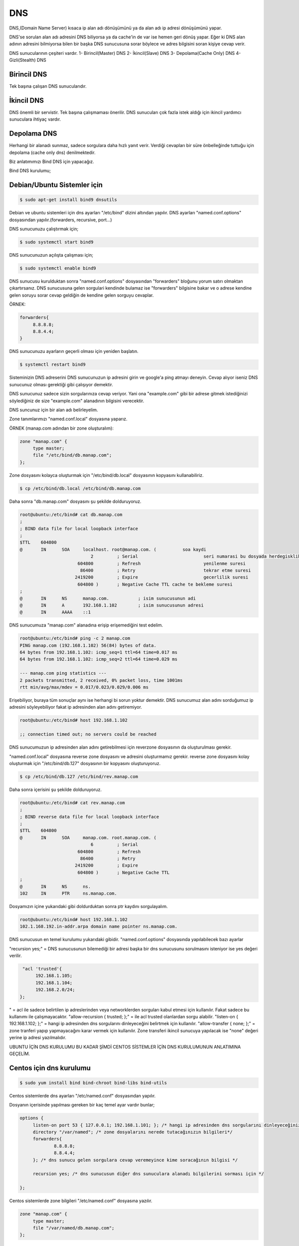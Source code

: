DNS
=== 

DNS,(Domain Name Server) kısaca ip alan adı dönüşümünü ya da alan adı ip adresi dönüşümünü yapar.

DNS'se sorulan alan adı adresini DNS biliyorsa ya da cache'in de var ise hemen geri dönüş yapar. Eğer ki DNS alan adının adresini bilmiyorsa bilen bir başka DNS sunucusuna sorar böylece ve adres bilgisini soran kişiye cevap verir.

DNS sunucularının çeşiteri vardır.
1- Birincil(Master) DNS 
2- İkincil(Slave) DNS
3- Depolama(Cache Only) DNS
4- Gizli(Stealth) DNS

Birincil DNS 
............
Tek başına çalışan DNS sunucularıdır. 

İkincil DNS 
...........
DNS önemli bir servistir. Tek başına çalışmaması önerilir. DNS sunucuları çok fazla istek aldığı için ikincil yardımcı sunuculara ihtiyaç vardır.

Depolama DNS
............
Herhangi bir alanadı sunmaz, sadece sorgulara daha hızlı yanıt verir. Verdiği cevapları bir süre önbelleğinde tuttuğu için depolama (cache only dns) denilmektedir.


Biz anlatımımızı Bind DNS için yapacağız.

Bind DNS kurulumu;

Debian/Ubuntu Sistemler için
............................

.. code-block:: bash

   $ sudo apt-get install bind9 dnsutils


Debian ve ubuntu sistemleri için dns ayarları "/etc/bind" dizini altından yapılır.
DNS ayarları "named.conf.options" dosyasından yapılır.(forwarders, recursive, port...)

DNS sunucunuzu çalıştırmak için;


.. code-block:: bash
   
   $ sudo systemctl start bind9


DNS sunucunuzun açılışta çalışması için;

.. code-block:: bash

   $ sudo systemctl enable bind9


DNS sunucusu kurulduktan sonra "named.conf.options" dosyasından "forwarders" bloğunu yorum satırı olmaktan çıkartırsanız. DNS sunucusuna gelen sorgulari kendinde bulamaz ise "forwarders" bilgisine bakar ve o adrese kendine gelen soruyu sorar cevap geldiğin de kendine gelen sorguyu cevaplar.

ÖRNEK:

.. code-block:: bash

   forwarders{
 	8.8.8.8;
	8.8.4.4;
   }
   


DNS sunucunuzu ayarların geçerli olması için yeniden başlatın.


.. code-block:: bash
   
   $ systemctl restart bind9


Sisteminizin DNS adreserini DNS sunucunuzun ip adresini girin ve google'a ping atmayı deneyin. Cevap alıyor iseniz DNS sunucunuz olması gerektiği gibi çalışıyor demektir.

DNS sunucunuz sadece sizin sorgularınıza cevap veriyor. Yani ona "example.com" gibi bir adrese gitmek istediğinizi söylediğiniz de size "example.com" alanadının bilgisini verecektir. 

DNS suncunuz için bir alan adı belirleyelim.

Zone tanımlarımızı "named.conf.local" dosyasına yaparız.

ÖRNEK (manap.com adından bir zone oluşturalım):

.. code-block:: bash

   zone "manap.com" {
	type master;
	file "/etc/bind/db.manap.com";
   };


Zone dosyasını kolayca oluşturmak için "/etc/bind/db.local" dosyasının kopyasını kullanabiliriz. 

.. code-block:: bash

   $ cp /etc/bind/db.local /etc/bind/db.manap.com


Daha sonra "db.manap.com" dosyasını şu şekilde dolduruyoruz.

.. code-block:: bash

   root@ubuntu:/etc/bind# cat db.manap.com 
   ;
   ; BIND data file for local loopback interface
   ;
   $TTL    604800	
   @       IN      SOA     localhost. root@manap.com. (    	 soa kaydi
                              2         ; Serial			 seri numarasi bu dosyada herdegisklik yapildiginda bu degerin onceki degerinden fazla olmasi gerekir.
                         604800         ; Refresh			 yenilenme suresi
                          86400         ; Retry				 tekrar etme suresi
                        2419200         ; Expire			 gecerlilik suresi
                         604800 )       ; Negative Cache TTL cache te bekleme suresi
   ;
   @       IN      NS      manap.com. 		; isim sunucusunun adi
   @       IN      A       192.168.1.102	; isim sunucusunun adresi
   @       IN      AAAA    ::1


DNS sunucumuza "manap.com" alanadına erişip erişemediğini test edelim.

.. code-block:: bash

   root@ubuntu:/etc/bind# ping -c 2 manap.com
   PING manap.com (192.168.1.102) 56(84) bytes of data.
   64 bytes from 192.168.1.102: icmp_seq=1 ttl=64 time=0.017 ms
   64 bytes from 192.168.1.102: icmp_seq=2 ttl=64 time=0.029 ms

   --- manap.com ping statistics ---
   2 packets transmitted, 2 received, 0% packet loss, time 1001ms
   rtt min/avg/max/mdev = 0.017/0.023/0.029/0.006 ms


Erişebiliyor, buraya tüm sonuçlar aynı ise herhangi bi sorun yoktur demektir.
DNS sunucumuz alan adını sorduğumuz ip adresini söyleyebiliyor fakat ip adresinden alan adını getiremiyor.

.. code-block:: bash

   root@ubuntu:/etc/bind# host 192.168.1.102

   ;; connection timed out; no servers could be reached

DNS sunucumuzun ip adresinden alan adını getirebilmesi için reverzone dosyasının da oluşturulması gerekir.

"named.conf.local" dosyasına reverse zone dosyasını ve adresini oluşturmamız gerekir.
reverse zone dosyasını kolay oluşturmak için "/etc/bind/db.127" dosyasının bir kopyasını oluşturuyoruz.

.. code-block:: bash

   $ cp /etc/bind/db.127 /etc/bind/rev.manap.com


Daha sonra içerisini şu şekilde dolduruyoruz.

.. code-block:: bash

   root@ubuntu:/etc/bind# cat rev.manap.com 
   ;
   ; BIND reverse data file for local loopback interface
   ;
   $TTL    604800
   @       IN      SOA     manap.com. root.manap.com. (
                              6         ; Serial
                         604800         ; Refresh
                          86400         ; Retry
                        2419200         ; Expire
                         604800 )       ; Negative Cache TTL
   ;
   @       IN      NS      ns.
   102     IN      PTR     ns.manap.com.


Dosyamızın içine yukarıdaki gibi doldurduktan sonra ptr kaydını sorgulayalım.

.. code-block:: bash

   root@ubuntu:/etc/bind# host 192.168.1.102
   102.1.168.192.in-addr.arpa domain name pointer ns.manap.com.


DNS sunucusun en temel kurulumu yukarıdaki gibidir. 
"named.conf.options" dosyasında yapılabilecek bazı ayarlar 

"recursion yes;" = DNS sunucusunun bilemediği bir adresi başka bir dns sunucusunu sorulmasını isteniyor ise yes değeri verilir.

.. code-block:: bash

   "acl 'trusted'{
	192.168.1.105;
	192.168.1.104;
	192.168.2.0/24;
  };

" = acl ile sadece belirtilen ip adreslerinden veya networklerden sorguları kabul etmesi için kullanılır. Fakat sadece bu kullanımı ile çalışmayacaktır.
"allow-recursion { trusted; };" = ile acl trusted olanlardan sorgu alabilir.
"listen-on { 192.168.1.102; };" = hangi ip adresinden dns sorgularını dinleyeceğini belirtmek için kullanılır.
"allow-transfer { none; };" = zone tranferi yapıp yapmayacağını karar vermek için kullanılır. Zone transferi ikincil sunucuya yapılacak ise "none" değeri yerine ip adresi yazılmalıdır.


UBUNTU İÇİN DNS KURULUMU BU KADAR ŞİMDİ CENTOS SİSTEMLER İÇİN DNS KURULUMUNUN ANLATIMINA GEÇELİM.

Centos için dns kurulumu
........................

.. code-block:: bash

   $ sudo yum install bind bind-chroot bind-libs bind-utils


Centos sistemlerde dns ayarları "/etc/named.conf" dosyasından yapılır.

Dosyanın içerisinde yapılması gereken bir kaç temel ayar vardır bunlar;

.. code-block:: bash

   options {
	listen-on port 53 { 127.0.0.1; 192.168.1.101; }; /* hangi ip adresinden dns sorgularını dinleyeceğiniz ve hangi portu dinleyeceğiniz */
	directory "/var/named"; /* zone dosyalarını nerede tutacağınızın bilgileri*/
	forwarders{
		8.8.8.8;
		8.8.4.4;
	}; /* dns sunucu gelen sorgulara cevap veremeyince kime soracağının bilgisi */

	recursion yes; /* dns sunucusun diğer dns sunuculara alanadı bilgilerini sorması için */

   };

Centos sistemlerde zone bilgileri "/etc/named.conf" dosyasına yazılır.

.. code-block:: bash

   zone "manap.com" {
	type master;
	file "/var/named/db.manap.com";	
   };

Daha "/var/named/" dizinine gidilir. Buradaki "named.localhost" dosyasının bir kopyası oluşturulur.

.. code-block:: bash
   
   $ cp /var/named/named.localhost /var/named/db.manap.com

Daha içerisi aşağıdaki gibi düzenlenir.

.. code-block:: bash
		
   [root@centos named]# cat db.manap.com 
   $TTL 1D
   @       IN SOA  ns.manap.com. root@manap.com. (
                                        4       ; serial
                                        1D      ; refresh
                                        1H      ; retry
                                        1W      ; expire
                                        3H )    ; minimum
   @       IN      NS      manap.com.
   @       IN      A       192.168.1.101

Daha sonra "db.manap.com" dosyasının sahiplik bilgileri "named" kullanıcısına verilir. Eğer sahiplik bilgileri değiştirilmez ise dns sunucusu çalışmayacaktır.

.. code-block:: bash
		
   $ chown named:named db.manap.com

Şimdi dns sunucusunu yeniden başlatabiliriz. DNS sunucusu yeniden başlatıldıktan sonra sisteminizin dns adresleri olarak dns sunucunuzun ip adreslerini girmelisiniz.

.. code-block:: bash
		
   $ systemctl restart named

   [root@centos named]# ping -c 2 manap.com
   PING manap.com (192.168.1.101) 56(84) bytes of data.
   64 bytes from centos (192.168.1.101): icmp_seq=1 ttl=64 time=0.014 ms
   64 bytes from centos (192.168.1.101): icmp_seq=2 ttl=64 time=0.032 ms

   --- manap.com ping statistics ---
   2 packets transmitted, 2 received, 0% packet loss, time 1001ms
   rtt min/avg/max/mdev = 0.014/0.023/0.032/0.009 ms

DNS sunucusu alanadı ip adresi dönüşümünü yapıyor fakat ip adresi alan adı dönüşümünü yapamıyor. Bunun için Reversezone dns bilgileri oluşturmamız gerekir.

.. code-block:: bash

   [root@centos named]# host 192.168.1.101
   Host 101.1.168.192.in-addr.arpa. not found: 3(NXDOMAIN)

DNS sunucumuz ip adresi alan adı dönüşümünü yapamıyor.

"/etc/named.conf" dosyamıza aşağıdaki gibi zone bilgilerini giriyroruz.

.. code-block:: bash
		
   zone "1.168.192.in-addr.arpa" {
      type master;
      file "/var/named/rev.manap.com";
   };

Daha sonra "/var/named" dizinine gidip "named.loopback" dosyasının bir kopyasını oluşturuyoruz.

.. code-block:: bash
		
   $ cp /var/named/named.loopback /var/named/rev.manap.com

"rev.manap.com" dosyasının içerisi aşağıdaki gibi doldurup, sahiplik bilgisini değiştiriyoruz ve dns sunucumuzu yeniedn başlatıyoruz.

.. code-block:: bash
		
   [root@centos named]# host 192.168.1.101
   101.1.168.192.in-addr.arpa domain name pointer ns.manap.com.
   
Tüm bunları yaptıktan sonra DNS sunucumuza ip adresini sorduğumuzda bize alan adını verdiğini gördük.

















































































